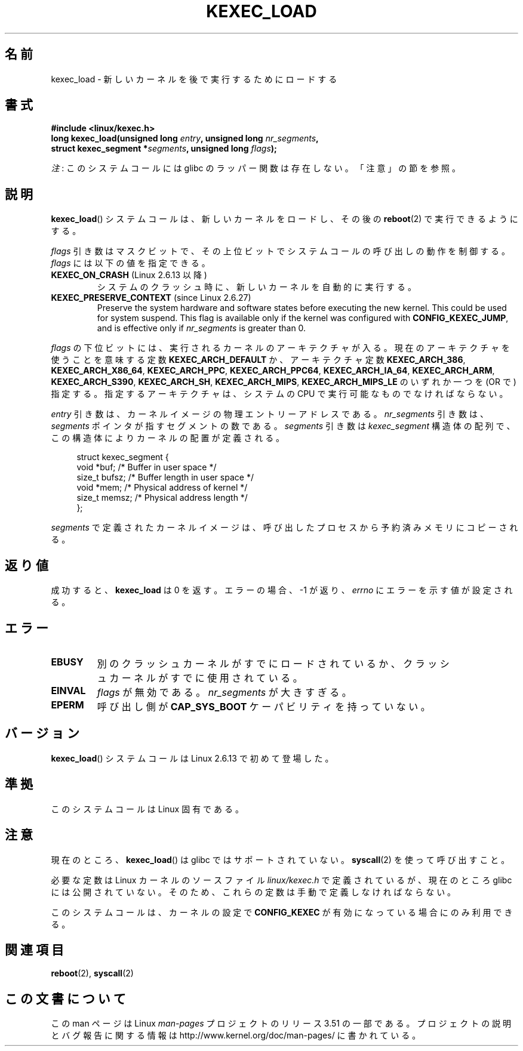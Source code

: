 .\" Copyright (C) 2010 Intel Corporation
.\" Author: Andi Kleen
.\"
.\" %%%LICENSE_START(VERBATIM)
.\" Permission is granted to make and distribute verbatim copies of this
.\" manual provided the copyright notice and this permission notice are
.\" preserved on all copies.
.\"
.\" Permission is granted to copy and distribute modified versions of this
.\" manual under the conditions for verbatim copying, provided that the
.\" entire resulting derived work is distributed under the terms of a
.\" permission notice identical to this one.
.\"
.\" Since the Linux kernel and libraries are constantly changing, this
.\" manual page may be incorrect or out-of-date.  The author(s) assume no
.\" responsibility for errors or omissions, or for damages resulting from
.\" the use of the information contained herein.  The author(s) may not
.\" have taken the same level of care in the production of this manual,
.\" which is licensed free of charge, as they might when working
.\" professionally.
.\"
.\" Formatted or processed versions of this manual, if unaccompanied by
.\" the source, must acknowledge the copyright and authors of this work.
.\" %%%LICENSE_END
.\"
.\"*******************************************************************
.\"
.\" This file was generated with po4a. Translate the source file.
.\"
.\"*******************************************************************
.TH KEXEC_LOAD 2 2012\-07\-13 Linux "Linux Programmer's Manual"
.SH 名前
kexec_load \- 新しいカーネルを後で実行するためにロードする
.SH 書式
\fB#include <linux/kexec.h>\fP
.br
\fBlong kexec_load(unsigned long \fP\fIentry\fP\fB, unsigned long
\fP\fInr_segments\fP\fB,\fP
.br
\fB struct kexec_segment *\fP\fIsegments\fP\fB, unsigned long \fP\fIflags\fP\fB);\fP

\fI注\fP: このシステムコールには glibc のラッパー関数は存在しない。「注意」の節を参照。
.SH 説明
\fBkexec_load\fP() システムコールは、新しいカーネルをロードし、
その後の \fBreboot\fP(2) で実行できるようにする。
.PP
\fIflags\fP 引き数はマスクビットで、
その上位ビットでシステムコールの呼び出しの動作を制御する。
\fIflags\fP には以下の値を指定できる。
.TP 
\fBKEXEC_ON_CRASH\fP (Linux 2.6.13 以降)
.\" FIXME figure out how this is really used
システムのクラッシュ時に、新しいカーネルを自動的に実行する。
.TP 
\fBKEXEC_PRESERVE_CONTEXT\fP (since Linux 2.6.27)
Preserve the system hardware and software states before executing the new
kernel.  This could be used for system suspend.  This flag is available only
if the kernel was configured with \fBCONFIG_KEXEC_JUMP\fP, and is effective
only if \fInr_segments\fP is greater than 0.
.PP
\fIflags\fP の下位ビットには、実行されるカーネルのアーキテクチャが入る。
現在のアーキテクチャを使うことを意味する定数 \fBKEXEC_ARCH_DEFAULT\fP か、
アーキテクチャ定数 \fBKEXEC_ARCH_386\fP, \fBKEXEC_ARCH_X86_64\fP,
\fBKEXEC_ARCH_PPC\fP, \fBKEXEC_ARCH_PPC64\fP, \fBKEXEC_ARCH_IA_64\fP,
\fBKEXEC_ARCH_ARM\fP, \fBKEXEC_ARCH_S390\fP, \fBKEXEC_ARCH_SH\fP,
\fBKEXEC_ARCH_MIPS\fP, \fBKEXEC_ARCH_MIPS_LE\fP の
いずれか一つを (OR で) 指定する。指定するアーキテクチャは、
システムの CPU で実行可能なものでなければならない。

\fIentry\fP 引き数は、カーネルイメージの物理エントリーアドレスである。
\fInr_segments\fP 引き数は、 \fIsegments\fP ポインタが指すセグメントの
数である。 \fIsegments\fP 引き数は \fIkexec_segment\fP 構造体の配列で、
この構造体によりカーネルの配置が定義される。
.in +4n
.nf

struct kexec_segment {
    void   *buf;        /* Buffer in user space */
    size_t  bufsz;      /* Buffer length in user space */
    void   *mem;        /* Physical address of kernel */
    size_t  memsz;      /* Physical address length */
};
.fi
.in
.PP
.\" FIXME elaborate on the following:
\fIsegments\fP で定義されたカーネルイメージは、
呼び出したプロセスから予約済みメモリにコピーされる。
.SH 返り値
成功すると、 \fBkexec_load\fP は 0 を返す。
エラーの場合、 \-1 が返り、 \fIerrno\fP にエラーを示す値が設定される。
.SH エラー
.TP 
\fBEBUSY\fP
別のクラッシュカーネルがすでにロードされているか、
クラッシュカーネルがすでに使用されている。
.TP 
\fBEINVAL\fP
.\" KEXEC_SEGMENT_MAX == 16
\fIflags\fP が無効である。 \fInr_segments\fP が大きすぎる。
.TP 
\fBEPERM\fP
呼び出し側が \fBCAP_SYS_BOOT\fP ケーパビリティを持っていない。
.SH バージョン
\fBkexec_load\fP() システムコールは Linux 2.6.13 で初めて登場した。
.SH 準拠
このシステムコールは Linux 固有である。
.SH 注意
現在のところ、 \fBkexec_load\fP() は glibc ではサポートされていない。
\fBsyscall\fP(2) を使って呼び出すこと。
.PP
.\" FIXME Andi submitted a patch for this.
.\" Check if it got accepted later.
必要な定数は Linux カーネルのソースファイル \fIlinux/kexec.h\fP で定義されている
が、現在のところ glibc には公開されていない。
そのため、これらの定数は手動で定義しなければならない。

このシステムコールは、カーネルの設定で \fBCONFIG_KEXEC\fP が有効になって
いる場合にのみ利用できる。
.SH 関連項目
\fBreboot\fP(2), \fBsyscall\fP(2)
.SH この文書について
この man ページは Linux \fIman\-pages\fP プロジェクトのリリース 3.51 の一部
である。プロジェクトの説明とバグ報告に関する情報は
http://www.kernel.org/doc/man\-pages/ に書かれている。
